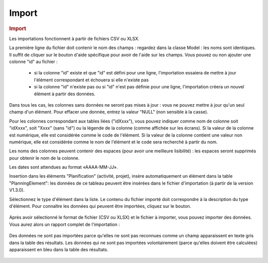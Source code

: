 .. raw:: latex

    \newpage

.. title:: Import


Import
--------------
.. rubric:: Import

Les importations fonctionnent à partir de fichiers CSV ou XLSX.

La première ligne du fichier doit contenir le nom des champs : regardez dans la classe Model : les noms sont identiques. Il suffit de cliquer sur le bouton d'aide spécifique pour avoir de l'aide sur les champs.
Vous pouvez ou non ajouter une colonne "id" au fichier :

  - si la colonne "id" existe et que "id" est défini pour une ligne, l'importation essaiera de mettre à jour l'élément correspondant et échouera si elle n'existe pas
  - si la colonne "id" n'existe pas ou si "id" n'est pas définie pour une ligne, l'importation créera un nouvel élément à partir des données.

Dans tous les cas, les colonnes sans données ne seront pas mises à jour : vous ne pouvez mettre à jour qu'un seul champ d'un élément. Pour effacer une donnée, entrez la valeur "NULL" (non sensible à la casse).

Pour les colonnes correspondant aux tables liées ("idXxxx"), vous pouvez indiquer comme nom de colonne soit "idXxxx", soit "Xxxx" (sans "id") ou la légende de la colonne (comme affichée sur les écrans). Si la valeur de la colonne est numérique, elle est considérée comme le code de l'élément. Si la valeur de la colonne contient une valeur non numérique, elle est considérée comme le nom de l'élément et le code sera recherché à partir du nom.

Les noms des colonnes peuvent contenir des espaces (pour avoir une meilleure lisibilité) : les espaces seront supprimés pour obtenir le nom de la colonne.

Les dates sont attendues au format «AAAA-MM-JJ».

Insertion dans les éléments "Planification" (activité, projet), insère automatiquement un élément dans la table "PlanningElement": les données de ce tableau peuvent être insérées dans le fichier d'importation (à partir de la version V1.3.0).


Sélectionnez le type d'élément dans la liste. Le contenu du fichier importé doit correspondre à la description du type d'élément.
Pour connaître les données qui peuvent être importées, cliquez sur le bouton.  

.. figure:: /images/GUI/import.png

Après avoir sélectionné le format de fichier (CSV ou XLSX) et le fichier à importer, vous pouvez importer des données.
Vous aurez alors un rapport complet de l'importation :

.. figure:: /images/GUI/import2.png

Des données ne sont pas importées parce qu'elles ne sont pas reconnues comme un champ apparaissent en texte gris dans la table des résultats.
Les données qui ne sont pas importées volontairement (parce qu'elles doivent être calculées) apparaissent en bleu dans la table des résultats.

.. figure:: /images/GUI/import3.png